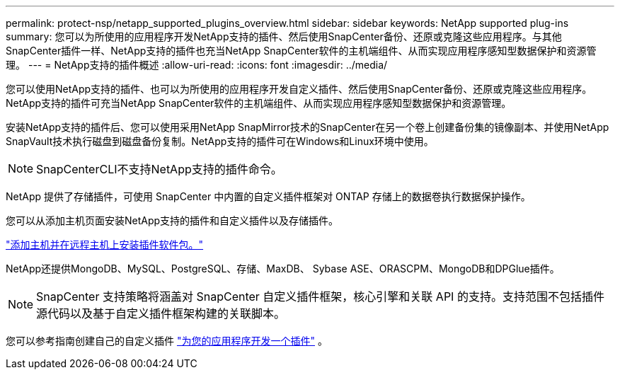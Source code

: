 ---
permalink: protect-nsp/netapp_supported_plugins_overview.html 
sidebar: sidebar 
keywords: NetApp supported plug-ins 
summary: 您可以为所使用的应用程序开发NetApp支持的插件、然后使用SnapCenter备份、还原或克隆这些应用程序。与其他SnapCenter插件一样、NetApp支持的插件也充当NetApp SnapCenter软件的主机端组件、从而实现应用程序感知型数据保护和资源管理。 
---
= NetApp支持的插件概述
:allow-uri-read: 
:icons: font
:imagesdir: ../media/


[role="lead"]
您可以使用NetApp支持的插件、也可以为所使用的应用程序开发自定义插件、然后使用SnapCenter备份、还原或克隆这些应用程序。NetApp支持的插件可充当NetApp SnapCenter软件的主机端组件、从而实现应用程序感知型数据保护和资源管理。

安装NetApp支持的插件后、您可以使用采用NetApp SnapMirror技术的SnapCenter在另一个卷上创建备份集的镜像副本、并使用NetApp SnapVault技术执行磁盘到磁盘备份复制。NetApp支持的插件可在Windows和Linux环境中使用。


NOTE: SnapCenterCLI不支持NetApp支持的插件命令。

NetApp 提供了存储插件，可使用 SnapCenter 中内置的自定义插件框架对 ONTAP 存储上的数据卷执行数据保护操作。

您可以从添加主机页面安装NetApp支持的插件和自定义插件以及存储插件。

link:add_hosts_and_install_plug_in_packages_on_remote_hosts.html["添加主机并在远程主机上安装插件软件包。"^]

NetApp还提供MongoDB、MySQL、PostgreSQL、存储、MaxDB、 Sybase ASE、ORASCPM、MongoDB和DPGlue插件。


NOTE: SnapCenter 支持策略将涵盖对 SnapCenter 自定义插件框架，核心引擎和关联 API 的支持。支持范围不包括插件源代码以及基于自定义插件框架构建的关联脚本。

您可以参考指南创建自己的自定义插件 link:develop_a_plug_in_for_your_application.html["为您的应用程序开发一个插件"^] 。
